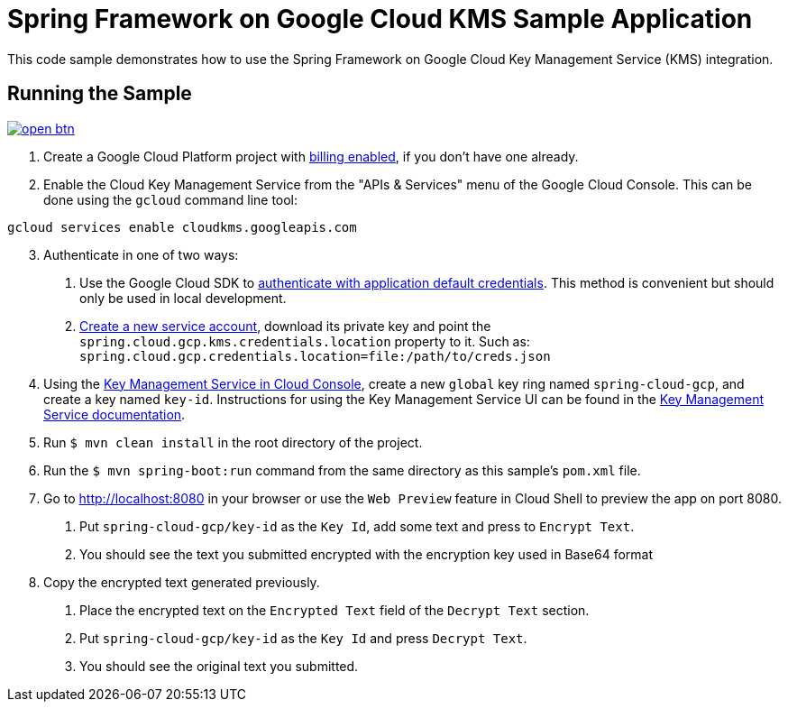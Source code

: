 = Spring Framework on Google Cloud KMS Sample Application

This code sample demonstrates how to use the Spring Framework on Google Cloud Key Management Service (KMS) integration.

== Running the Sample

image:http://gstatic.com/cloudssh/images/open-btn.svg[link=https://ssh.cloud.google.com/cloudshell/editor?cloudshell_git_repo=https%3A%2F%2Fgithub.com%2FGoogleCloudPlatform%2Fspring-cloud-gcp&cloudshell_open_in_editor=spring-cloud-gcp-samples/spring-cloud-gcp-kms-sample/README.adoc]

1. Create a Google Cloud Platform project with https://cloud.google.com/billing/docs/how-to/modify-project#enable-billing[billing enabled], if you don't have one already.

2. Enable the Cloud Key Management Service from the "APIs & Services" menu of the Google Cloud Console.
This can be done using the `gcloud` command line tool:

```
gcloud services enable cloudkms.googleapis.com
```

[start=3]
3. Authenticate in one of two ways:

a. Use the Google Cloud SDK to https://cloud.google.com/sdk/gcloud/reference/auth/application-default/login[authenticate with application default credentials].
This method is convenient but should only be used in local development.
b. https://cloud.google.com/iam/docs/creating-managing-service-accounts[Create a new service account], download its private key and point the `spring.cloud.gcp.kms.credentials.location` property to it.
Such as: `spring.cloud.gcp.credentials.location=file:/path/to/creds.json`

4. Using the https://console.cloud.google.com/security/kms[Key Management Service in Cloud Console], create a new `global` key ring named `spring-cloud-gcp`, and create a key named `key-id`.
Instructions for using the Key Management Service UI can be found in the https://cloud.google.com/kms/docs[Key Management Service documentation].

5. Run `$ mvn clean install` in the root directory of the project.

6. Run the `$ mvn spring-boot:run` command from the same directory as this sample's `pom.xml` file.

7. Go to http://localhost:8080 in your browser or use the `Web Preview` feature in Cloud Shell
to preview the app on port 8080.

a. Put `spring-cloud-gcp/key-id` as the `Key Id`, add some text and press to `Encrypt Text`.

b. You should see the text you submitted encrypted with the encryption key used in Base64 format

8. Copy the encrypted text generated previously.

a. Place the encrypted text on the `Encrypted Text` field of the `Decrypt Text` section.

b. Put `spring-cloud-gcp/key-id` as the `Key Id` and press `Decrypt Text`.

c. You should see the original text you submitted.

